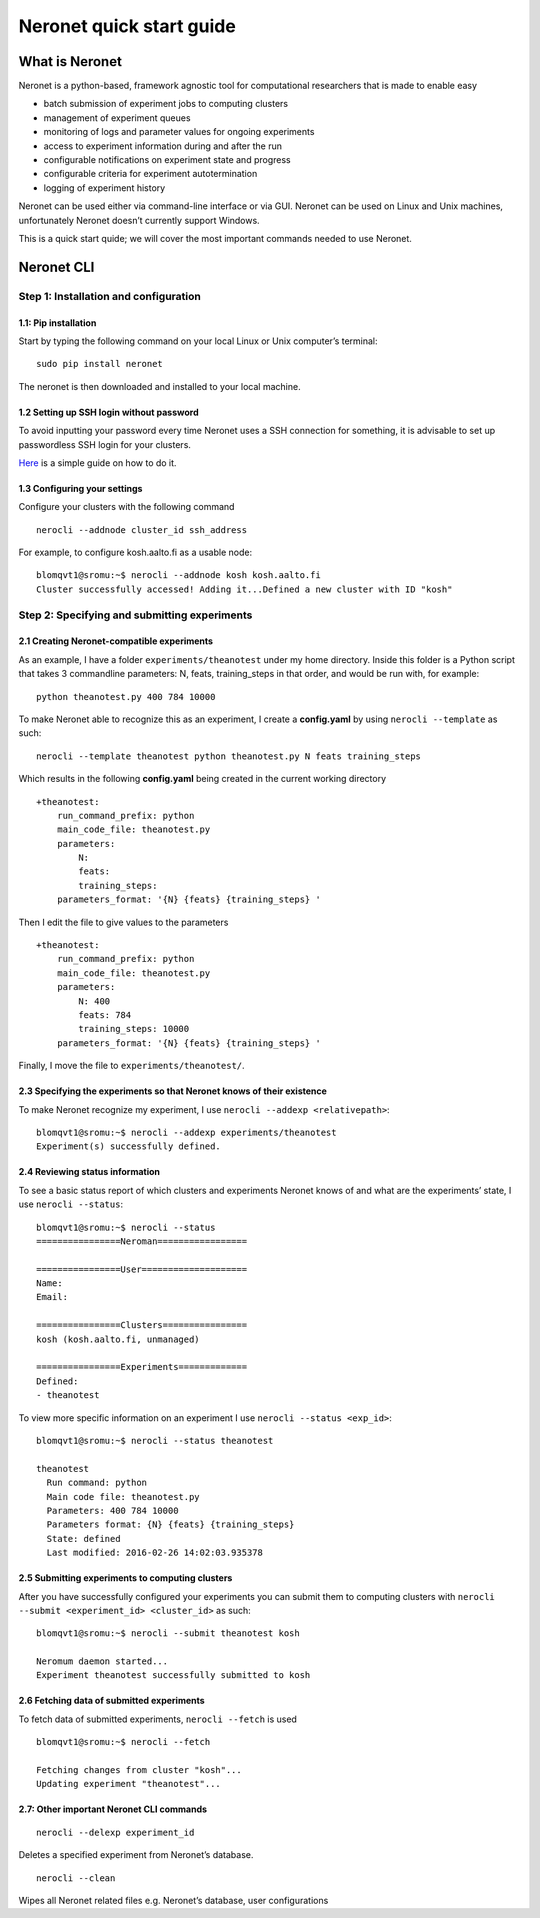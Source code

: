 Neronet quick start guide
=========================

What is Neronet
---------------

Neronet is a python-based, framework agnostic tool for computational
researchers that is made to enable easy

-  batch submission of experiment jobs to computing clusters
-  management of experiment queues
-  monitoring of logs and parameter values for ongoing experiments
-  access to experiment information during and after the run
-  configurable notifications on experiment state and progress
-  configurable criteria for experiment autotermination
-  logging of experiment history

Neronet can be used either via command-line interface or via GUI.
Neronet can be used on Linux and Unix machines, unfortunately Neronet
doesn’t currently support Windows.

This is a quick start quide; we will cover the most important commands
needed to use Neronet.

Neronet CLI
-----------

Step 1: Installation and configuration
~~~~~~~~~~~~~~~~~~~~~~~~~~~~~~~~~~~~~~

1.1: Pip installation
^^^^^^^^^^^^^^^^^^^^^

Start by typing the following command on your local Linux or Unix
computer’s terminal:

::

    sudo pip install neronet

The neronet is then downloaded and installed to your local machine.

1.2 Setting up SSH login without password
^^^^^^^^^^^^^^^^^^^^^^^^^^^^^^^^^^^^^^^^^

To avoid inputting your password every time Neronet uses a SSH connection
for something, it is advisable to set up passwordless SSH login for your clusters.

`Here 
<http://www.linuxproblem.org/art_9.html>`_ is a simple guide on how to do it.


1.3 Configuring your settings
^^^^^^^^^^^^^^^^^^^^^^^^^^^^^^

Configure your clusters with the following command

::

    nerocli --addnode cluster_id ssh_address

For example, to configure kosh.aalto.fi as a usable node:

::
    
    blomqvt1@sromu:~$ nerocli --addnode kosh kosh.aalto.fi
    Cluster successfully accessed! Adding it...Defined a new cluster with ID "kosh"

Step 2: Specifying and submitting experiments
~~~~~~~~~~~~~~~~~~~~~~~~~~~~~~~~~~~~~~~~~~~~~

2.1 Creating Neronet-compatible experiments
^^^^^^^^^^^^^^^^^^^^^^^^^^^^^^^^^^^^^^^^^^^

As an example, I have a folder ``experiments/theanotest`` under my home directory.
Inside this folder is a Python script that takes 3 commandline parameters:
N, feats, training_steps in that order, and would be run with, for example:

::

    python theanotest.py 400 784 10000

To make Neronet able to recognize this as an experiment, I 
create a **config.yaml** by using ``nerocli --template`` as such:

::

    nerocli --template theanotest python theanotest.py N feats training_steps

Which results in the following **config.yaml** being created in the current working directory

::

    +theanotest:
        run_command_prefix: python
        main_code_file: theanotest.py
        parameters:
            N: 
            feats:
            training_steps:
        parameters_format: '{N} {feats} {training_steps} '

Then I edit the file to give values to the parameters

::

    +theanotest:
        run_command_prefix: python
        main_code_file: theanotest.py
        parameters:
            N: 400
            feats: 784
            training_steps: 10000
        parameters_format: '{N} {feats} {training_steps} '

Finally, I move the file to ``experiments/theanotest/``.

2.3 Specifying the experiments so that Neronet knows of their existence
^^^^^^^^^^^^^^^^^^^^^^^^^^^^^^^^^^^^^^^^^^^^^^^^^^^^^^^^^^^^^^^^^^^^^^^

To make Neronet recognize my experiment, I use ``nerocli --addexp <relativepath>``:

::

    blomqvt1@sromu:~$ nerocli --addexp experiments/theanotest
    Experiment(s) successfully defined.

2.4 Reviewing status information
^^^^^^^^^^^^^^^^^^^^^^^^^^^^^^^^

To see a basic status report of which clusters and experiments Neronet
knows of and what are the experiments’ state, I use ``nerocli --status``:

::
    
    blomqvt1@sromu:~$ nerocli --status
    ================Neroman=================

    ================User====================
    Name: 
    Email: 

    ================Clusters================
    kosh (kosh.aalto.fi, unmanaged)

    ================Experiments=============
    Defined:
    - theanotest

To view more specific information on an experiment I use ``nerocli --status <exp_id>``:

::

    blomqvt1@sromu:~$ nerocli --status theanotest

    theanotest
      Run command: python
      Main code file: theanotest.py
      Parameters: 400 784 10000
      Parameters format: {N} {feats} {training_steps}
      State: defined
      Last modified: 2016-02-26 14:02:03.935378



2.5 Submitting experiments to computing clusters
^^^^^^^^^^^^^^^^^^^^^^^^^^^^^^^^^^^^^^^^^^^^^^^^

After you have successfully configured your experiments you can submit them to computing clusters with
``nerocli --submit <experiment_id> <cluster_id>`` as such:

::

    blomqvt1@sromu:~$ nerocli --submit theanotest kosh
    
    Neromum daemon started...
    Experiment theanotest successfully submitted to kosh

2.6 Fetching data of submitted experiments
^^^^^^^^^^^^^^^^^^^^^^^^^^^^^^^^^^^^^^^^^^

To fetch data of submitted experiments, ``nerocli --fetch`` is used

::

    blomqvt1@sromu:~$ nerocli --fetch
    
    Fetching changes from cluster "kosh"...
    Updating experiment "theanotest"...

2.7: Other important Neronet CLI commands
^^^^^^^^^^^^^^^^^^^^^^^^^^^^^^^^^^^^^^^^^

::

    nerocli --delexp experiment_id

Deletes a specified experiment from Neronet’s database.

::

    nerocli --clean

Wipes all Neronet related files e.g. Neronet’s database, user
configurations
